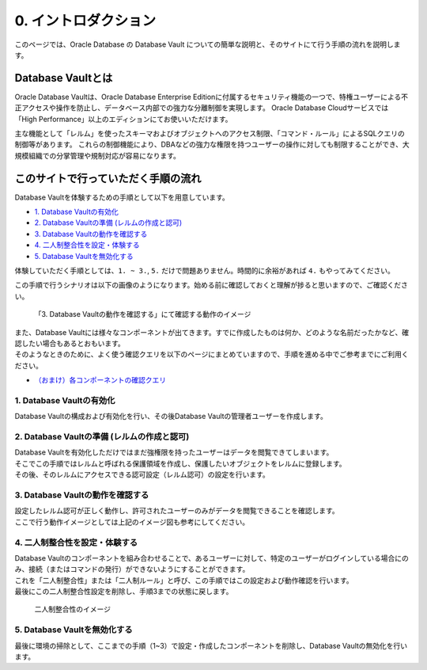 ###########################
0. イントロダクション
###########################

このページでは、Oracle Database の Database Vault についての簡単な説明と、そのサイトにて行う手順の流れを説明します。

***************************************************
Database Vaultとは
***************************************************

Oracle Database Vaultは、Oracle Database Enterprise Editionに付属するセキュリティ機能の一つで、特権ユーザーによる不正アクセスや操作を防止し、データベース内部での強力な分離制御を実現します。
Oracle Database Cloudサービスでは「High Performance」以上のエディションにてお使いいただけます。

主な機能として「レルム」を使ったスキーマおよびオブジェクトへのアクセス制限、「コマンド・ルール」によるSQLクエリの制御等があります。
これらの制御機能により、DBAなどの強力な権限を持つユーザーの操作に対しても制限することができ、大規模組織での分掌管理や規制対応が容易になります。



***************************************************
このサイトで行っていただく手順の流れ
***************************************************

Database Vaultを体験するための手順として以下を用意しています。

+ `1. Database Vaultの有効化 <./1_setup.html>`__
+ `2. Database Vaultの準備 (レルムの作成と認可) <./2_authRealm.html>`__
+ `3. Database Vaultの動作を確認する <./3_checkDv.html>`__
+ `4. 二人制整合性を設定・体験する <./4_twoPersonIntegrity.html>`__
+ `5. Database Vaultを無効化する <./5_cleanup.html>`__

体験していただく手順としては、``1. ~ 3.``, ``5.`` だけで問題ありません。時間的に余裕があれば ``4.`` もやってみてください。

この手順で行うシナリオは以下の画像のようになります。始める前に確認しておくと理解が捗ると思いますので、ご確認ください。

.. figure:: ./_img/dvdemocase02.png

    「3. Database Vaultの動作を確認する」にて確認する動作のイメージ


| また、Database Vaultには様々なコンポーネントが出てきます。すでに作成したものは何か、どのような名前だったかなど、確認したい場合もあるとおもいます。
| そのようなときのために、よく使う確認クエリを以下のページにまとめていますので、手順を進める中でご参考までにご利用ください。
+ `（おまけ）各コンポーネントの確認クエリ <./99_checkComponent.rst.html>`__




1. Database Vaultの有効化
==================================================
Database Vaultの構成および有効化を行い、その後Database Vaultの管理者ユーザーを作成します。




2. Database Vaultの準備 (レルムの作成と認可)
==================================================
| Database Vaultを有効化しただけではまだ強権限を持ったユーザーはデータを閲覧できてしまいます。
| そこでこの手順ではレルムと呼ばれる保護領域を作成し、保護したいオブジェクトをレルムに登録します。
| その後、そのレルムにアクセスできる認可設定（レルム認可）の設定を行います。



3. Database Vaultの動作を確認する
==================================================
| 設定したレルム認可が正しく動作し、許可されたユーザーのみがデータを閲覧できることを確認します。
| ここで行う動作イメージとしては上記のイメージ図も参考にしてください。



4. 二人制整合性を設定・体験する
==================================================
| Database Vaultのコンポーネントを組み合わせることで、あるユーザーに対して、特定のユーザーがログインしている場合にのみ、接続（またはコマンドの発行）ができないようにすることができます。
| これを「二人制整合性」または「二人制ルール」と呼び、この手順ではこの設定および動作確認を行います。
| 最後にこの二人制整合性設定を削除し、手順3までの状態に戻します。

.. figure:: ./_img/dvdemocase03.png

    二人制整合性のイメージ


5. Database Vaultを無効化する
==================================================
最後に環境の掃除として、ここまでの手順（1~3）で設定・作成したコンポーネントを削除し、Database Vaultの無効化を行います。